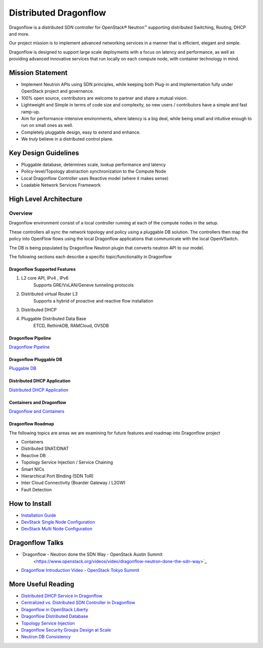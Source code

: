 =======================
Distributed Dragonflow
=======================

Dragonflow is a distributed SDN controller for OpenStack® Neutron™
supporting distributed Switching, Routing, DHCP and more.

Our project mission is to implement advanced networking services in a
manner that is efficient, elegant and simple.

Dragonflow is designed to support large scale deployments with a focus on
latency and performance, as well as providing advanced innovative
services that run locally on each compute node, with container technology
in mind.

Mission Statement
-----------------

* Implement Neutron APIs using SDN principles, while keeping both
  Plug-in and Implementation fully under OpenStack project and
  governance.
* 100% open source, contributors are welcome to partner and share
  a mutual vision.
* Lightweight and Simple in terms of code size and complexity, so
  new users / contributors have a simple and fast ramp-up.
* Aim for performance-intensive environments, where latency is a
  big deal, while being small and intuitive enough to run on
  small ones as well.
* Completely pluggable design, easy to extend and enhance.
* We *truly* believe in a distributed control plane.

Key Design Guidelines
---------------------
* Pluggable database, determines scale, lookup performance and latency
* Policy-level/Topology abstraction synchronization to the Compute Node
* Local Dragonflow Controller uses Reactive model (where it makes sense)
* Loadable Network Services Framework

High Level Architecture
-----------------------

.. image:: https://raw.githubusercontent.com/openstack/dragonflow/master/doc/images/
    dragonflow_distributed_architecture.png
    :alt: Solution Overview
    :width: 600
    :height: 455
    :align: center

^^^^^^^^
Overview
^^^^^^^^
Dragonflow environment consist of a local controller running at each of the
compute nodes in the setup.

These controllers all sync the network topology and policy using a pluggable
DB solution.
The controllers then map the policy into OpenFlow flows using the local
Dragonflow applications that communicate with the local OpenVSwitch.

The DB is being populated by Dragonflow Neutron plugin that converts neutron
API to our model.

The following sections each describe a specific topic/functionality in Dragonflow

Dragonflow Supported Features
=============================
1) L2 core API, IPv4 , IPv6
    Supports GRE/VxLAN/Geneve tunneling protocols

2) Distributed virtual Router L3
    Supports a hybrid of proactive and reactive flow installation

3) Distributed DHCP

4) Pluggable Distributed Data Base
    ETCD, RethinkDB, RAMCloud, OVSDB

Dragonflow Pipeline
===================
`Dragonflow Pipeline <http://docs.openstack.org/developer/dragonflow/pipeline.html>`_

Dragonflow Pluggable DB
=======================
`Pluggable DB
<http://docs.openstack.org/developer/dragonflow/pluggable_db.html>`_

Distributed DHCP Application
============================

`Distributed DHCP Application
<http://docs.openstack.org/developer/dragonflow/distributed_dhcp.html>`_

Containers and Dragonflow
=========================
`Dragonflow and Containers <http://docs.openstack.org/developer/dragonflow/containers.html>`_

Dragonflow Roadmap
==================

The following topics are areas we are examining for future features and
roadmap into Dragonflow project

- Containers
- Distributed SNAT/DNAT
- Reactive DB
- Topology Service Injection / Service Chaining
- Smart NICs
- Hierarchical Port Binding (SDN ToR)
- Inter Cloud Connectivity (Boarder Gateway / L2GW)
- Fault Detection

How to Install
--------------

- `Installation Guide <http://docs.openstack.org/developer/dragonflow/readme.html>`_
- `DevStack Single Node Configuration
  <https://github.com/openstack/dragonflow/tree/master/doc/source/single-node-conf>`_
- `DevStack Multi Node Configuration
  <https://github.com/openstack/dragonflow/tree/master/doc/source/multi-node-conf>`_

Dragonflow Talks
-----------------
- `Dragonflow - Neutron done the SDN Way - OpenStack Austin Summit
   <https://www.openstack.org/videos/video/dragonflow-neutron-done-the-sdn-way>`_
- `Dragonflow Introduction Video - OpenStack Tokyo Summit
  <https://www.youtube.com/watch?v=wo1Q-BL3nII>`_

More Useful Reading
-------------------
- `Distributed DHCP Service in Dragonflow
  <http://blog.gampel.net/2015/09/dragonflow-distributed-dhcp-for.html>`_
- `Centralized vs. Distributed SDN Controller in Dragonflow
  <http://blog.gampel.net/2015/08/centralized-vs-distributed-sdn-control.html>`_
- `Dragonflow in OpenStack Liberty
  <http://galsagie.github.io/2015/10/14/dragonflow-liberty/>`_
- `Dragonflow Distributed Database
  <http://galsagie.github.io/2015/08/03/df-distributed-db/>`_
- `Topology Service Injection
  <http://galsagie.github.io/2015/11/10/topology-service-injection/>`_
- `Dragonflow Security Groups Design at Scale
  <http://galsagie.github.io/2015/12/28/dragonflow-security-groups/>`_
- `Neutron DB Consistency
  <http://galsagie.github.io/2016/02/14/neutron-db-consistency/>`_
